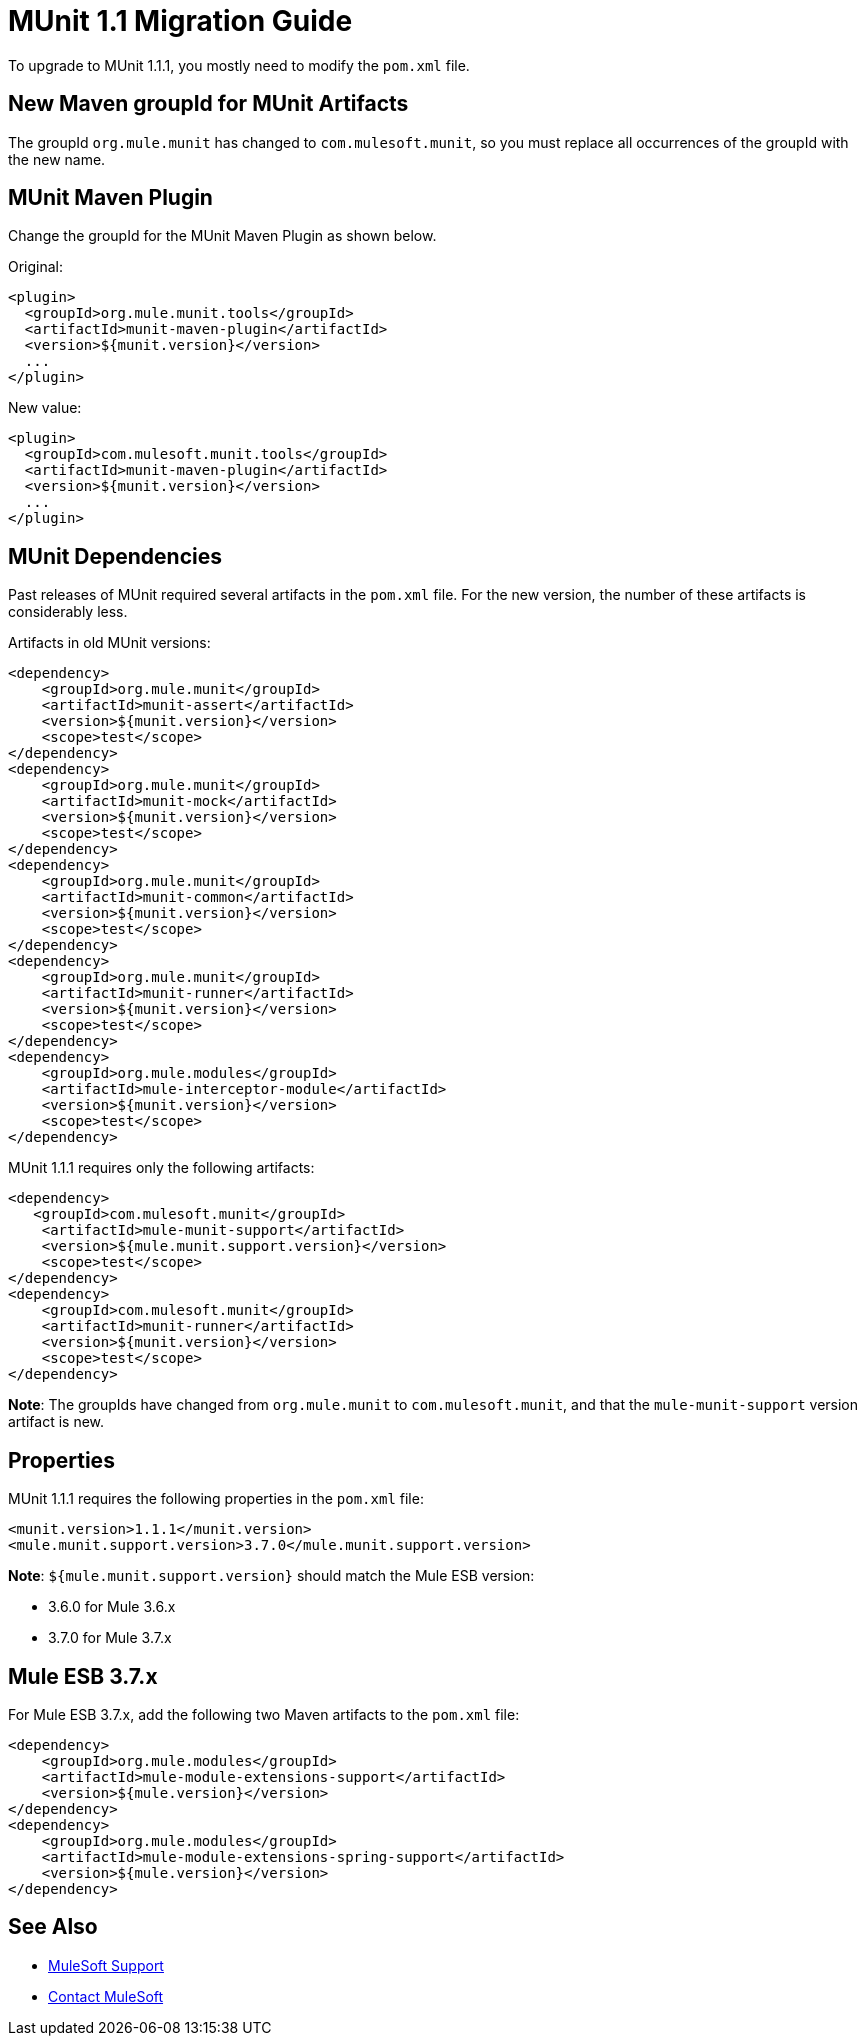 = MUnit 1.1 Migration Guide
:version-info: 3.7.0 and later
:keywords: munit, testing, unit testing, migration

To upgrade to MUnit 1.1.1, you mostly need to modify the `pom.xml` file.

== New Maven groupId for MUnit Artifacts

The groupId `org.mule.munit` has changed to `com.mulesoft.munit`, so you must replace all occurrences of the groupId with the new name.

== MUnit Maven Plugin

Change the groupId for the MUnit Maven Plugin as shown below.

Original:
[source,xml,linenums]
----
<plugin>
  <groupId>org.mule.munit.tools</groupId>
  <artifactId>munit-maven-plugin</artifactId>
  <version>${munit.version}</version>
  ...
</plugin>
----

New value:
[source,xml,linenums]
----
<plugin>
  <groupId>com.mulesoft.munit.tools</groupId>
  <artifactId>munit-maven-plugin</artifactId>
  <version>${munit.version}</version>
  ...
</plugin>
----

== MUnit Dependencies

Past releases of MUnit required several artifacts in the `pom.xml` file. For the new version, the number of these artifacts is considerably less.

Artifacts in old MUnit versions:
[source,xml,linenums]
----
<dependency>
    <groupId>org.mule.munit</groupId>
    <artifactId>munit-assert</artifactId>
    <version>${munit.version}</version>
    <scope>test</scope>
</dependency>
<dependency>
    <groupId>org.mule.munit</groupId>
    <artifactId>munit-mock</artifactId>
    <version>${munit.version}</version>
    <scope>test</scope>
</dependency>
<dependency>
    <groupId>org.mule.munit</groupId>
    <artifactId>munit-common</artifactId>
    <version>${munit.version}</version>
    <scope>test</scope>
</dependency>
<dependency>
    <groupId>org.mule.munit</groupId>
    <artifactId>munit-runner</artifactId>
    <version>${munit.version}</version>
    <scope>test</scope>
</dependency>
<dependency>
    <groupId>org.mule.modules</groupId>
    <artifactId>mule-interceptor-module</artifactId>
    <version>${munit.version}</version>
    <scope>test</scope>
</dependency>
----

MUnit 1.1.1 requires only the following artifacts:

[source,xml,linenums]
----
<dependency>
   <groupId>com.mulesoft.munit</groupId>
    <artifactId>mule-munit-support</artifactId>
    <version>${mule.munit.support.version}</version>
    <scope>test</scope>
</dependency>
<dependency>
    <groupId>com.mulesoft.munit</groupId>
    <artifactId>munit-runner</artifactId>
    <version>${munit.version}</version>
    <scope>test</scope>
</dependency>
----

*Note*: The groupIds have changed from `org.mule.munit` to `com.mulesoft.munit`, and that the `mule-munit-support` version artifact is new.

== Properties

MUnit 1.1.1 requires the following properties in the `pom.xml` file:

[source,xml,linenums]
----
<munit.version>1.1.1</munit.version>
<mule.munit.support.version>3.7.0</mule.munit.support.version>
----

*Note*: `${mule.munit.support.version}` should match the Mule ESB version:

* 3.6.0 for Mule 3.6.x
* 3.7.0 for Mule 3.7.x


== Mule ESB 3.7.x

For Mule ESB 3.7.x, add the following two Maven artifacts to the `pom.xml` file:

[source,xml,linenums]
----
<dependency>
    <groupId>org.mule.modules</groupId>
    <artifactId>mule-module-extensions-support</artifactId>
    <version>${mule.version}</version>
</dependency>
<dependency>
    <groupId>org.mule.modules</groupId>
    <artifactId>mule-module-extensions-spring-support</artifactId>
    <version>${mule.version}</version>
</dependency>
----

== See Also


* link:https://www.mulesoft.com/support-and-services/mule-esb-support-license-subscription[MuleSoft Support]
* mailto:support@mulesoft.com[Contact MuleSoft]
